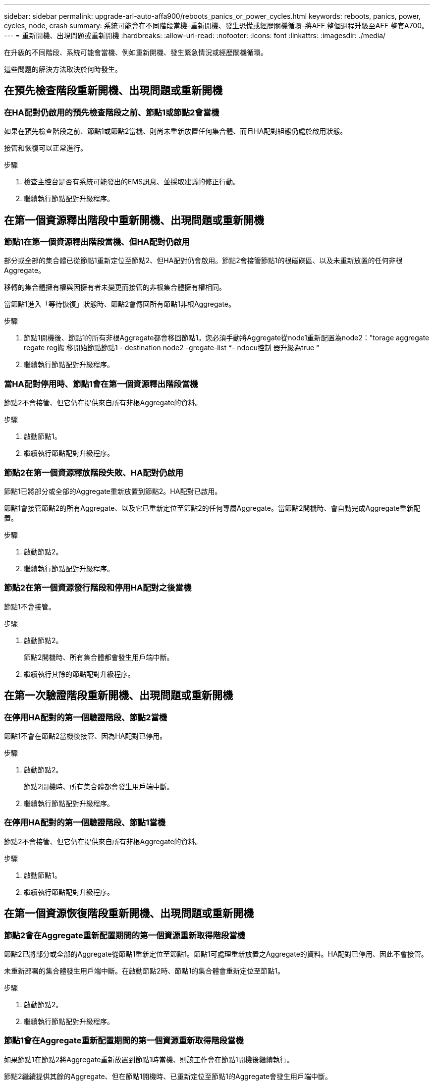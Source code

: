 ---
sidebar: sidebar 
permalink: upgrade-arl-auto-affa900/reboots_panics_or_power_cycles.html 
keywords: reboots, panics, power, cycles, node, crash 
summary: 系統可能會在不同階段當機–重新開機、發生恐慌或經歷關機循環–將AFF 整個過程升級至AFF 整套A700。 
---
= 重新開機、出現問題或重新開機
:hardbreaks:
:allow-uri-read: 
:nofooter: 
:icons: font
:linkattrs: 
:imagesdir: ./media/


[role="lead"]
在升級的不同階段、系統可能會當機、例如重新開機、發生緊急情況或經歷關機循環。

這些問題的解決方法取決於何時發生。



== 在預先檢查階段重新開機、出現問題或重新開機



=== 在HA配對仍啟用的預先檢查階段之前、節點1或節點2會當機

如果在預先檢查階段之前、節點1或節點2當機、則尚未重新放置任何集合體、而且HA配對組態仍處於啟用狀態。

接管和恢復可以正常進行。

.步驟
. 檢查主控台是否有系統可能發出的EMS訊息、並採取建議的修正行動。
. 繼續執行節點配對升級程序。




== 在第一個資源釋出階段中重新開機、出現問題或重新開機



=== 節點1在第一個資源釋出階段當機、但HA配對仍啟用

部分或全部的集合體已從節點1重新定位至節點2、但HA配對仍會啟用。節點2會接管節點1的根磁碟區、以及未重新放置的任何非根Aggregate。

移轉的集合體擁有權與因擁有者未變更而接管的非根集合體擁有權相同。

當節點1進入「等待恢復」狀態時、節點2會傳回所有節點1非根Aggregate。

.步驟
. 節點1開機後、節點1的所有非根Aggregate都會移回節點1。您必須手動將Aggregate從node1重新配置為node2："torage aggregate regate reg搬 移開始節點節點1 - destination node2 -gregate-list *- ndocu控制 器升級為true "
. 繼續執行節點配對升級程序。




=== 當HA配對停用時、節點1會在第一個資源釋出階段當機

節點2不會接管、但它仍在提供來自所有非根Aggregate的資料。

.步驟
. 啟動節點1。
. 繼續執行節點配對升級程序。




=== 節點2在第一個資源釋放階段失敗、HA配對仍啟用

節點1已將部分或全部的Aggregate重新放置到節點2。HA配對已啟用。

節點1會接管節點2的所有Aggregate、以及它已重新定位至節點2的任何專屬Aggregate。當節點2開機時、會自動完成Aggregate重新配置。

.步驟
. 啟動節點2。
. 繼續執行節點配對升級程序。




=== 節點2在第一個資源發行階段和停用HA配對之後當機

節點1不會接管。

.步驟
. 啟動節點2。
+
節點2開機時、所有集合體都會發生用戶端中斷。

. 繼續執行其餘的節點配對升級程序。




== 在第一次驗證階段重新開機、出現問題或重新開機



=== 在停用HA配對的第一個驗證階段、節點2當機

節點1不會在節點2當機後接管、因為HA配對已停用。

.步驟
. 啟動節點2。
+
節點2開機時、所有集合體都會發生用戶端中斷。

. 繼續執行節點配對升級程序。




=== 在停用HA配對的第一個驗證階段、節點1當機

節點2不會接管、但它仍在提供來自所有非根Aggregate的資料。

.步驟
. 啟動節點1。
. 繼續執行節點配對升級程序。




== 在第一個資源恢復階段重新開機、出現問題或重新開機



=== 節點2會在Aggregate重新配置期間的第一個資源重新取得階段當機

節點2已將部分或全部的Aggregate從節點1重新定位至節點1。節點1可處理重新放置之Aggregate的資料。HA配對已停用、因此不會接管。

未重新部署的集合體發生用戶端中斷。在啟動節點2時、節點1的集合體會重新定位至節點1。

.步驟
. 啟動節點2。
. 繼續執行節點配對升級程序。




=== 節點1會在Aggregate重新配置期間的第一個資源重新取得階段當機

如果節點1在節點2將Aggregate重新放置到節點1時當機、則該工作會在節點1開機後繼續執行。

節點2繼續提供其餘的Aggregate、但在節點1開機時、已重新定位至節點1的Aggregate會發生用戶端中斷。

.步驟
. 啟動節點1。
. 繼續升級控制器。




== 在檢查後階段重新開機、出現問題或重新開機



=== 節點1或節點2在檢查後階段當機

HA配對已停用、因此這不是接管。屬於重新開機節點的集合體發生用戶端中斷。

.步驟
. 開啟節點。
. 繼續執行節點配對升級程序。




== 在第二個資源釋出階段重新開機、出現問題或重新開機



=== 節點1在第二個資源發行階段當機

如果節點1在節點2重新放置Aggregate時當機、則該工作會在節點1開機後繼續執行。

節點2繼續提供其餘的Aggregate、但已重新放置到節點1的Aggregate、而節點1本身的Aggregate會在節點1開機時遇到用戶端中斷。

.步驟
. 啟動節點1。
. 繼續執行控制器升級程序。




=== 節點2在第二個資源釋放階段當機

如果節點2在Aggregate重新配置期間當機、則不會接管節點2。

node1繼續提供已重新部署的集合體、但node2擁有的集合體會遭遇用戶端中斷。

.步驟
. 啟動節點2。
. 繼續執行控制器升級程序。




== 在第二個驗證階段重新開機、出現問題或重新開機



=== 節點1在第二個驗證階段當機

如果節點1在此階段當機、則不會發生接管、因為HA配對已停用。

節點1重新開機之前、所有Aggregate都會發生用戶端中斷。

.步驟
. 啟動節點1。
. 繼續執行節點配對升級程序。




=== 節點2在第二個驗證階段當機

如果節點2在此階段當機、則不會發生接管。node1提供來自集合體的資料。

非根Aggregate發生中斷、在節點2重新開機之前、這些非根Aggregate已經重新部署。

.步驟
. 啟動節點2。
. 繼續執行節點配對升級程序。

